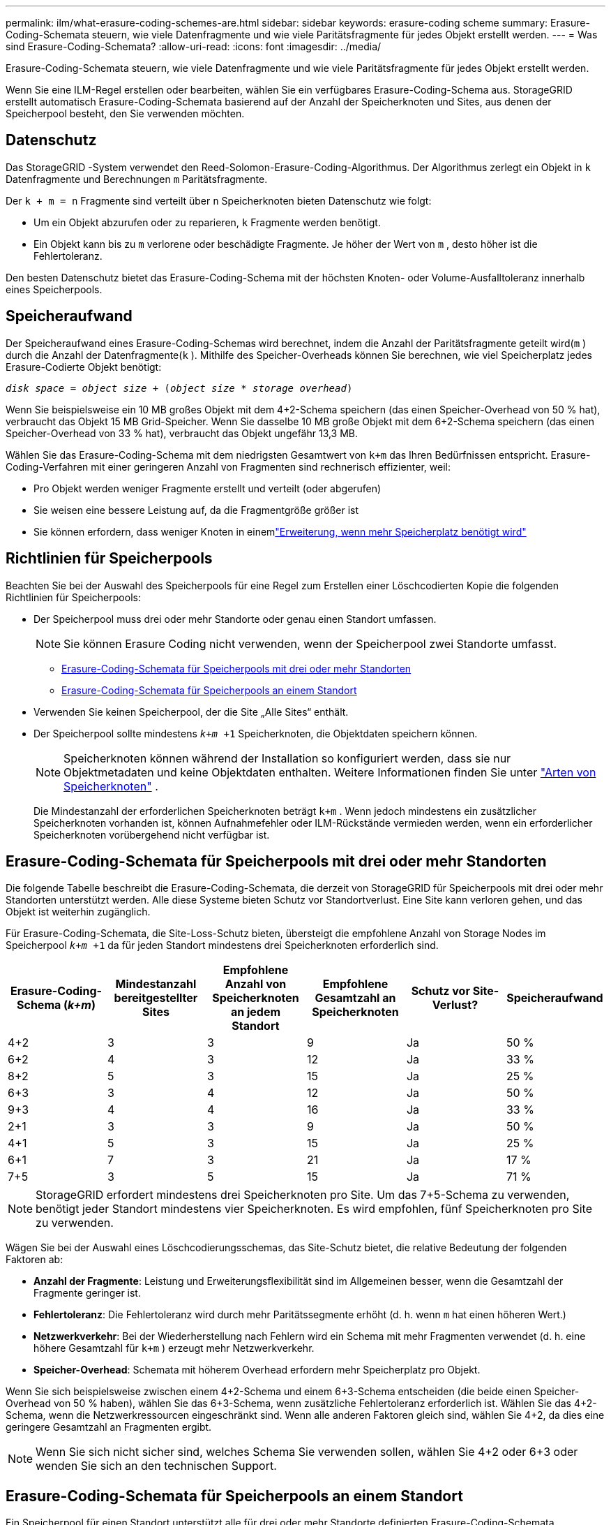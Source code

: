 ---
permalink: ilm/what-erasure-coding-schemes-are.html 
sidebar: sidebar 
keywords: erasure-coding scheme 
summary: Erasure-Coding-Schemata steuern, wie viele Datenfragmente und wie viele Paritätsfragmente für jedes Objekt erstellt werden. 
---
= Was sind Erasure-Coding-Schemata?
:allow-uri-read: 
:icons: font
:imagesdir: ../media/


[role="lead"]
Erasure-Coding-Schemata steuern, wie viele Datenfragmente und wie viele Paritätsfragmente für jedes Objekt erstellt werden.

Wenn Sie eine ILM-Regel erstellen oder bearbeiten, wählen Sie ein verfügbares Erasure-Coding-Schema aus.  StorageGRID erstellt automatisch Erasure-Coding-Schemata basierend auf der Anzahl der Speicherknoten und Sites, aus denen der Speicherpool besteht, den Sie verwenden möchten.



== Datenschutz

Das StorageGRID -System verwendet den Reed-Solomon-Erasure-Coding-Algorithmus.  Der Algorithmus zerlegt ein Objekt in `k` Datenfragmente und Berechnungen `m` Paritätsfragmente.

Der `k + m = n` Fragmente sind verteilt über `n` Speicherknoten bieten Datenschutz wie folgt:

* Um ein Objekt abzurufen oder zu reparieren, `k` Fragmente werden benötigt.
* Ein Objekt kann bis zu `m` verlorene oder beschädigte Fragmente.  Je höher der Wert von `m` , desto höher ist die Fehlertoleranz.


Den besten Datenschutz bietet das Erasure-Coding-Schema mit der höchsten Knoten- oder Volume-Ausfalltoleranz innerhalb eines Speicherpools.



== Speicheraufwand

Der Speicheraufwand eines Erasure-Coding-Schemas wird berechnet, indem die Anzahl der Paritätsfragmente geteilt wird(`m` ) durch die Anzahl der Datenfragmente(`k` ).  Mithilfe des Speicher-Overheads können Sie berechnen, wie viel Speicherplatz jedes Erasure-Codierte Objekt benötigt:

`_disk space_ = _object size_ + (_object size_ * _storage overhead_)`

Wenn Sie beispielsweise ein 10 MB großes Objekt mit dem 4+2-Schema speichern (das einen Speicher-Overhead von 50 % hat), verbraucht das Objekt 15 MB Grid-Speicher.  Wenn Sie dasselbe 10 MB große Objekt mit dem 6+2-Schema speichern (das einen Speicher-Overhead von 33 % hat), verbraucht das Objekt ungefähr 13,3 MB.

Wählen Sie das Erasure-Coding-Schema mit dem niedrigsten Gesamtwert von `k+m` das Ihren Bedürfnissen entspricht.  Erasure-Coding-Verfahren mit einer geringeren Anzahl von Fragmenten sind rechnerisch effizienter, weil:

* Pro Objekt werden weniger Fragmente erstellt und verteilt (oder abgerufen)
* Sie weisen eine bessere Leistung auf, da die Fragmentgröße größer ist
* Sie können erfordern, dass weniger Knoten in einemlink:../expand/index.html["Erweiterung, wenn mehr Speicherplatz benötigt wird"]




== Richtlinien für Speicherpools

Beachten Sie bei der Auswahl des Speicherpools für eine Regel zum Erstellen einer Löschcodierten Kopie die folgenden Richtlinien für Speicherpools:

* Der Speicherpool muss drei oder mehr Standorte oder genau einen Standort umfassen.
+

NOTE: Sie können Erasure Coding nicht verwenden, wenn der Speicherpool zwei Standorte umfasst.

+
** <<Erasure-Coding-Schemata für Speicherpools mit drei oder mehr Standorten,Erasure-Coding-Schemata für Speicherpools mit drei oder mehr Standorten>>
** <<Erasure-Coding-Schemata für Speicherpools an einem Standort,Erasure-Coding-Schemata für Speicherpools an einem Standort>>


* Verwenden Sie keinen Speicherpool, der die Site „Alle Sites“ enthält.
* Der Speicherpool sollte mindestens `_k+m_ +1` Speicherknoten, die Objektdaten speichern können.
+

NOTE: Speicherknoten können während der Installation so konfiguriert werden, dass sie nur Objektmetadaten und keine Objektdaten enthalten. Weitere Informationen finden Sie unter link:../primer/what-storage-node-is.html#types-of-storage-nodes["Arten von Speicherknoten"] .

+
Die Mindestanzahl der erforderlichen Speicherknoten beträgt `k+m` .  Wenn jedoch mindestens ein zusätzlicher Speicherknoten vorhanden ist, können Aufnahmefehler oder ILM-Rückstände vermieden werden, wenn ein erforderlicher Speicherknoten vorübergehend nicht verfügbar ist.





== Erasure-Coding-Schemata für Speicherpools mit drei oder mehr Standorten

Die folgende Tabelle beschreibt die Erasure-Coding-Schemata, die derzeit von StorageGRID für Speicherpools mit drei oder mehr Standorten unterstützt werden.  Alle diese Systeme bieten Schutz vor Standortverlust.  Eine Site kann verloren gehen, und das Objekt ist weiterhin zugänglich.

Für Erasure-Coding-Schemata, die Site-Loss-Schutz bieten, übersteigt die empfohlene Anzahl von Storage Nodes im Speicherpool `_k+m_ +1` da für jeden Standort mindestens drei Speicherknoten erforderlich sind.

[cols="1a,1a,1a,1a,1a,1a"]
|===
| Erasure-Coding-Schema (_k+m_) | Mindestanzahl bereitgestellter Sites | Empfohlene Anzahl von Speicherknoten an jedem Standort | Empfohlene Gesamtzahl an Speicherknoten | Schutz vor Site-Verlust? | Speicheraufwand 


 a| 
4+2
 a| 
3
 a| 
3
 a| 
9
 a| 
Ja
 a| 
50 %



 a| 
6+2
 a| 
4
 a| 
3
 a| 
12
 a| 
Ja
 a| 
33 %



 a| 
8+2
 a| 
5
 a| 
3
 a| 
15
 a| 
Ja
 a| 
25 %



 a| 
6+3
 a| 
3
 a| 
4
 a| 
12
 a| 
Ja
 a| 
50 %



 a| 
9+3
 a| 
4
 a| 
4
 a| 
16
 a| 
Ja
 a| 
33 %



 a| 
2+1
 a| 
3
 a| 
3
 a| 
9
 a| 
Ja
 a| 
50 %



 a| 
4+1
 a| 
5
 a| 
3
 a| 
15
 a| 
Ja
 a| 
25 %



 a| 
6+1
 a| 
7
 a| 
3
 a| 
21
 a| 
Ja
 a| 
17 %



 a| 
7+5
 a| 
3
 a| 
5
 a| 
15
 a| 
Ja
 a| 
71 %

|===

NOTE: StorageGRID erfordert mindestens drei Speicherknoten pro Site.  Um das 7+5-Schema zu verwenden, benötigt jeder Standort mindestens vier Speicherknoten.  Es wird empfohlen, fünf Speicherknoten pro Site zu verwenden.

Wägen Sie bei der Auswahl eines Löschcodierungsschemas, das Site-Schutz bietet, die relative Bedeutung der folgenden Faktoren ab:

* *Anzahl der Fragmente*: Leistung und Erweiterungsflexibilität sind im Allgemeinen besser, wenn die Gesamtzahl der Fragmente geringer ist.
* *Fehlertoleranz*: Die Fehlertoleranz wird durch mehr Paritätssegmente erhöht (d. h. wenn `m` hat einen höheren Wert.)
* *Netzwerkverkehr*: Bei der Wiederherstellung nach Fehlern wird ein Schema mit mehr Fragmenten verwendet (d. h. eine höhere Gesamtzahl für `k+m` ) erzeugt mehr Netzwerkverkehr.
* *Speicher-Overhead*: Schemata mit höherem Overhead erfordern mehr Speicherplatz pro Objekt.


Wenn Sie sich beispielsweise zwischen einem 4+2-Schema und einem 6+3-Schema entscheiden (die beide einen Speicher-Overhead von 50 % haben), wählen Sie das 6+3-Schema, wenn zusätzliche Fehlertoleranz erforderlich ist.  Wählen Sie das 4+2-Schema, wenn die Netzwerkressourcen eingeschränkt sind.  Wenn alle anderen Faktoren gleich sind, wählen Sie 4+2, da dies eine geringere Gesamtzahl an Fragmenten ergibt.


NOTE: Wenn Sie sich nicht sicher sind, welches Schema Sie verwenden sollen, wählen Sie 4+2 oder 6+3 oder wenden Sie sich an den technischen Support.



== Erasure-Coding-Schemata für Speicherpools an einem Standort

Ein Speicherpool für einen Standort unterstützt alle für drei oder mehr Standorte definierten Erasure-Coding-Schemata, vorausgesetzt, der Standort verfügt über genügend Speicherknoten.

Die Mindestanzahl der erforderlichen Speicherknoten beträgt `k+m` , sondern ein Speicherpool mit `k+m +1` Speicherknoten werden empfohlen.  Beispielsweise erfordert das 2+1-Erasure-Coding-Schema einen Speicherpool mit mindestens drei Speicherknoten, empfohlen werden jedoch vier Speicherknoten.

[cols="1a,1a,1a,1a"]
|===
| Erasure-Coding-Schema (_k+m_) | Mindestanzahl an Speicherknoten | Empfohlene Anzahl von Speicherknoten | Speicheraufwand 


 a| 
4+2
 a| 
6
 a| 
7
 a| 
50 %



 a| 
6+2
 a| 
8
 a| 
9
 a| 
33 %



 a| 
8+2
 a| 
10
 a| 
11
 a| 
25 %



 a| 
6+3
 a| 
9
 a| 
10
 a| 
50 %



 a| 
9+3
 a| 
12
 a| 
13
 a| 
33 %



 a| 
2+1
 a| 
3
 a| 
4
 a| 
50 %



 a| 
4+1
 a| 
5
 a| 
6
 a| 
25 %



 a| 
6+1
 a| 
7
 a| 
8
 a| 
17 %



 a| 
7+5
 a| 
12
 a| 
13
 a| 
71 %

|===